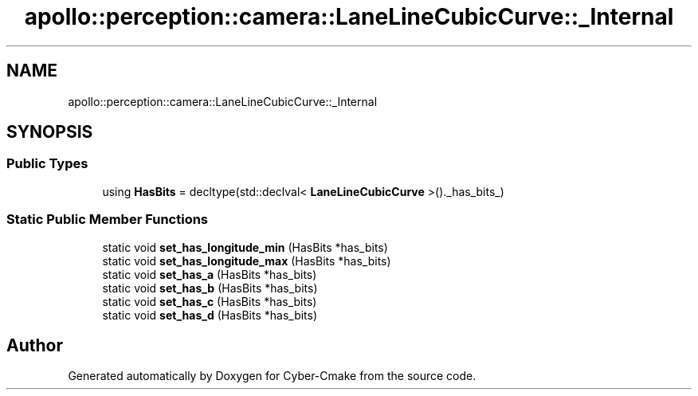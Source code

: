 .TH "apollo::perception::camera::LaneLineCubicCurve::_Internal" 3 "Sun Sep 3 2023" "Version 8.0" "Cyber-Cmake" \" -*- nroff -*-
.ad l
.nh
.SH NAME
apollo::perception::camera::LaneLineCubicCurve::_Internal
.SH SYNOPSIS
.br
.PP
.SS "Public Types"

.in +1c
.ti -1c
.RI "using \fBHasBits\fP = decltype(std::declval< \fBLaneLineCubicCurve\fP >()\&._has_bits_)"
.br
.in -1c
.SS "Static Public Member Functions"

.in +1c
.ti -1c
.RI "static void \fBset_has_longitude_min\fP (HasBits *has_bits)"
.br
.ti -1c
.RI "static void \fBset_has_longitude_max\fP (HasBits *has_bits)"
.br
.ti -1c
.RI "static void \fBset_has_a\fP (HasBits *has_bits)"
.br
.ti -1c
.RI "static void \fBset_has_b\fP (HasBits *has_bits)"
.br
.ti -1c
.RI "static void \fBset_has_c\fP (HasBits *has_bits)"
.br
.ti -1c
.RI "static void \fBset_has_d\fP (HasBits *has_bits)"
.br
.in -1c

.SH "Author"
.PP 
Generated automatically by Doxygen for Cyber-Cmake from the source code\&.
